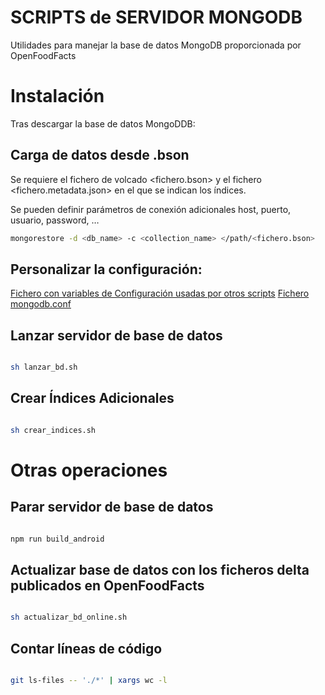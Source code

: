 * SCRIPTS de SERVIDOR MONGODB

Utilidades para manejar la base de datos MongoDB proporcionada por OpenFoodFacts

* Instalación
Tras descargar la base de datos MongoDDB:
** Carga de datos desde .bson
    Se requiere el fichero de volcado <fichero.bson> y el fichero
    <fichero.metadata.json> en el que se indican los índices.

    Se pueden definir parámetros de conexión adicionales host, puerto, usuario, password, ...

    #+BEGIN_SRC sh
   mongorestore -d <db_name> -c <collection_name> </path/<fichero.bson>
    #+END_SRC

** Personalizar la configuración:
[[file:conf_off.sh][Fichero con variables de Configuración usadas por otros scripts]]
[[file:mongodb.conf][Fichero mongodb.conf]]

** Lanzar servidor de base de datos
#+BEGIN_SRC sh

sh lanzar_bd.sh

#+END_SRC

** Crear Índices Adicionales
#+BEGIN_SRC sh

sh crear_indices.sh

#+END_SRC

* Otras operaciones

** Parar servidor de base de datos
#+BEGIN_SRC sh

npm run build_android

#+END_SRC

** Actualizar base de datos con los ficheros delta publicados en OpenFoodFacts
#+BEGIN_SRC sh

sh actualizar_bd_online.sh

#+END_SRC

** Contar líneas de código
#+BEGIN_SRC sh

git ls-files -- './*' | xargs wc -l

#+END_SRC
